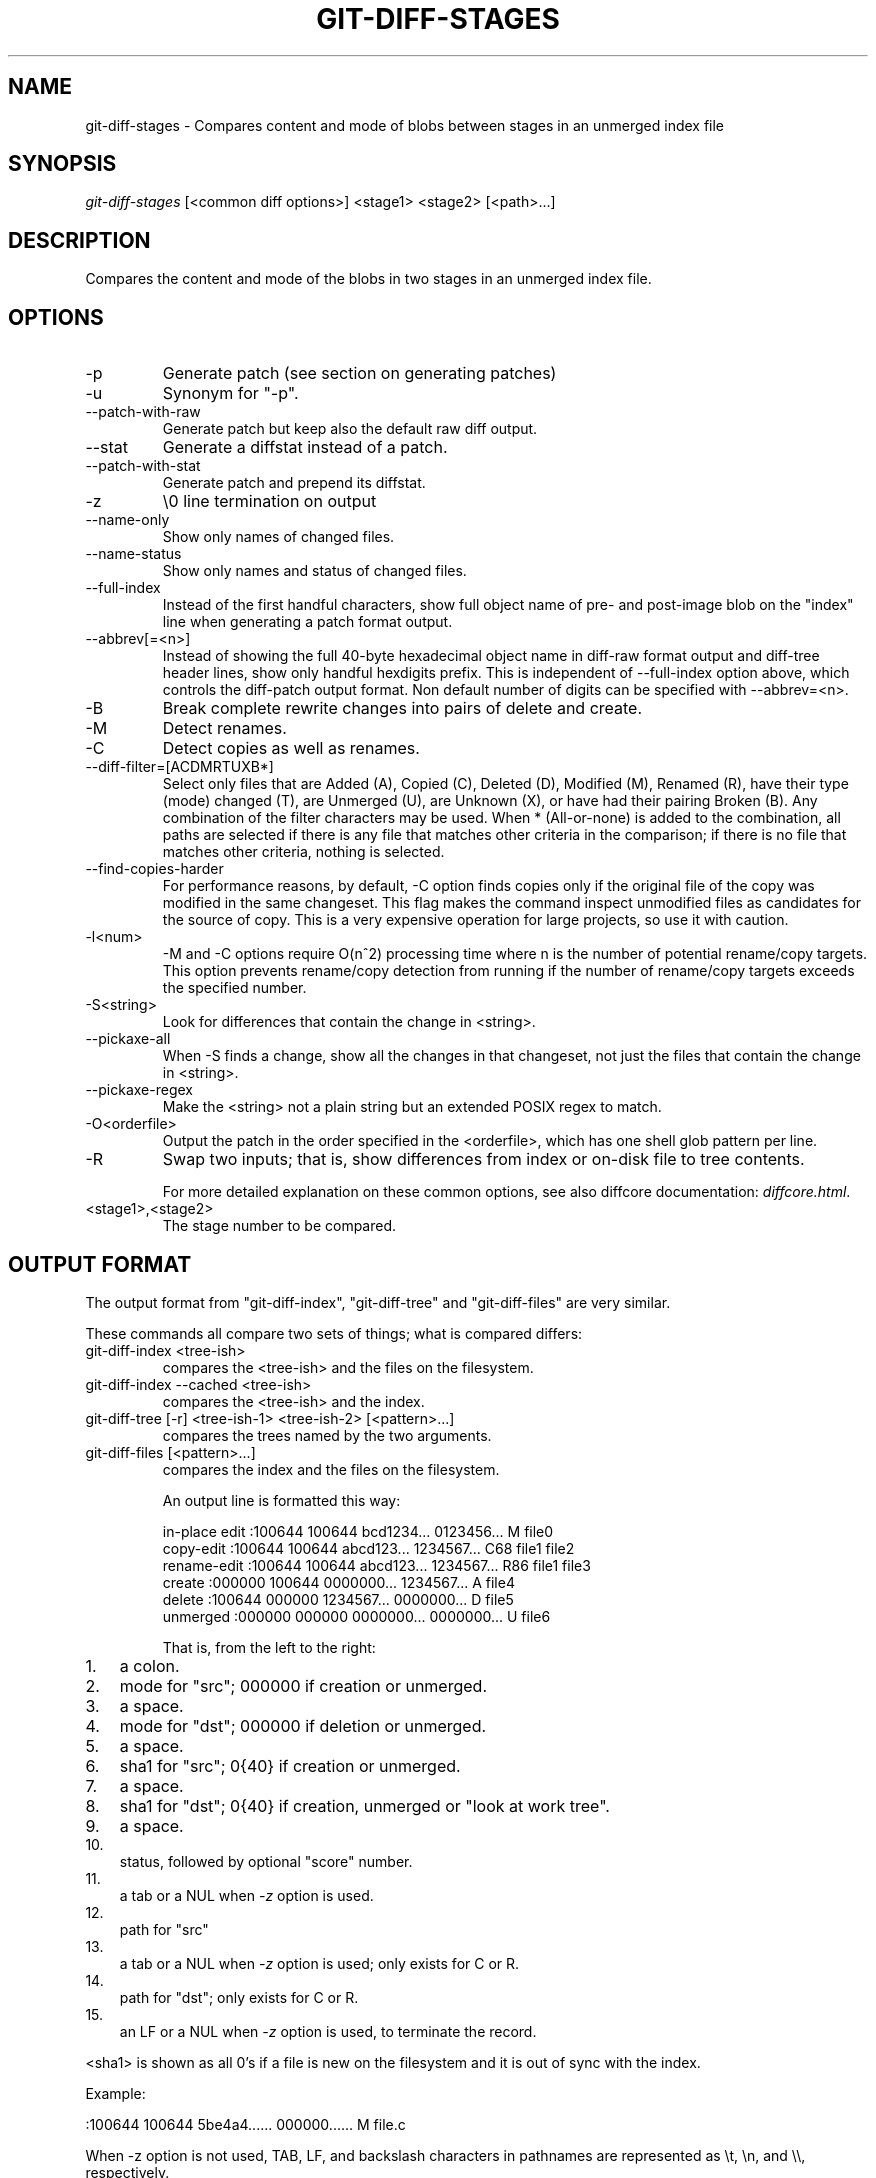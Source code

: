 .\"Generated by db2man.xsl. Don't modify this, modify the source.
.de Sh \" Subsection
.br
.if t .Sp
.ne 5
.PP
\fB\\$1\fR
.PP
..
.de Sp \" Vertical space (when we can't use .PP)
.if t .sp .5v
.if n .sp
..
.de Ip \" List item
.br
.ie \\n(.$>=3 .ne \\$3
.el .ne 3
.IP "\\$1" \\$2
..
.TH "GIT-DIFF-STAGES" 1 "" "" ""
.SH NAME
git-diff-stages \- Compares content and mode of blobs between stages in an unmerged index file
.SH "SYNOPSIS"


\fIgit\-diff\-stages\fR [<common diff options>] <stage1> <stage2> [<path>...]

.SH "DESCRIPTION"


Compares the content and mode of the blobs in two stages in an unmerged index file\&.

.SH "OPTIONS"

.TP
\-p
Generate patch (see section on generating patches)

.TP
\-u
Synonym for "\-p"\&.

.TP
\-\-patch\-with\-raw
Generate patch but keep also the default raw diff output\&.

.TP
\-\-stat
Generate a diffstat instead of a patch\&.

.TP
\-\-patch\-with\-stat
Generate patch and prepend its diffstat\&.

.TP
\-z
\\0 line termination on output

.TP
\-\-name\-only
Show only names of changed files\&.

.TP
\-\-name\-status
Show only names and status of changed files\&.

.TP
\-\-full\-index
Instead of the first handful characters, show full object name of pre\- and post\-image blob on the "index" line when generating a patch format output\&.

.TP
\-\-abbrev[=<n>]
Instead of showing the full 40\-byte hexadecimal object name in diff\-raw format output and diff\-tree header lines, show only handful hexdigits prefix\&. This is independent of \-\-full\-index option above, which controls the diff\-patch output format\&. Non default number of digits can be specified with \-\-abbrev=<n>\&.

.TP
\-B
Break complete rewrite changes into pairs of delete and create\&.

.TP
\-M
Detect renames\&.

.TP
\-C
Detect copies as well as renames\&.

.TP
\-\-diff\-filter=[ACDMRTUXB*]
Select only files that are Added (A), Copied (C), Deleted (D), Modified (M), Renamed (R), have their type (mode) changed (T), are Unmerged (U), are Unknown (X), or have had their pairing Broken (B)\&. Any combination of the filter characters may be used\&. When * (All\-or\-none) is added to the combination, all paths are selected if there is any file that matches other criteria in the comparison; if there is no file that matches other criteria, nothing is selected\&.

.TP
\-\-find\-copies\-harder
For performance reasons, by default, \-C option finds copies only if the original file of the copy was modified in the same changeset\&. This flag makes the command inspect unmodified files as candidates for the source of copy\&. This is a very expensive operation for large projects, so use it with caution\&.

.TP
\-l<num>
\-M and \-C options require O(n^2) processing time where n is the number of potential rename/copy targets\&. This option prevents rename/copy detection from running if the number of rename/copy targets exceeds the specified number\&.

.TP
\-S<string>
Look for differences that contain the change in <string>\&.

.TP
\-\-pickaxe\-all
When \-S finds a change, show all the changes in that changeset, not just the files that contain the change in <string>\&.

.TP
\-\-pickaxe\-regex
Make the <string> not a plain string but an extended POSIX regex to match\&.

.TP
\-O<orderfile>
Output the patch in the order specified in the <orderfile>, which has one shell glob pattern per line\&.

.TP
\-R
Swap two inputs; that is, show differences from index or on\-disk file to tree contents\&.


For more detailed explanation on these common options, see also diffcore documentation: \fIdiffcore.html\fR\&.

.TP
<stage1>,<stage2>
The stage number to be compared\&.

.SH "OUTPUT FORMAT"


The output format from "git\-diff\-index", "git\-diff\-tree" and "git\-diff\-files" are very similar\&.


These commands all compare two sets of things; what is compared differs:

.TP
git\-diff\-index <tree\-ish>
compares the <tree\-ish> and the files on the filesystem\&.

.TP
git\-diff\-index \-\-cached <tree\-ish>
compares the <tree\-ish> and the index\&.

.TP
git\-diff\-tree [\-r] <tree\-ish\-1> <tree\-ish\-2> [<pattern>...]
compares the trees named by the two arguments\&.

.TP
git\-diff\-files [<pattern>...]
compares the index and the files on the filesystem\&.


An output line is formatted this way:

.nf
in\-place edit  :100644 100644 bcd1234\&.\&.\&. 0123456\&.\&.\&. M file0
copy\-edit      :100644 100644 abcd123\&.\&.\&. 1234567\&.\&.\&. C68 file1 file2
rename\-edit    :100644 100644 abcd123\&.\&.\&. 1234567\&.\&.\&. R86 file1 file3
create         :000000 100644 0000000\&.\&.\&. 1234567\&.\&.\&. A file4
delete         :100644 000000 1234567\&.\&.\&. 0000000\&.\&.\&. D file5
unmerged       :000000 000000 0000000\&.\&.\&. 0000000\&.\&.\&. U file6
.fi


That is, from the left to the right:

.TP 3
1.
a colon\&.
.TP
2.
mode for "src"; 000000 if creation or unmerged\&.
.TP
3.
a space\&.
.TP
4.
mode for "dst"; 000000 if deletion or unmerged\&.
.TP
5.
a space\&.
.TP
6.
sha1 for "src"; 0{40} if creation or unmerged\&.
.TP
7.
a space\&.
.TP
8.
sha1 for "dst"; 0{40} if creation, unmerged or "look at work tree"\&.
.TP
9.
a space\&.
.TP
10.
status, followed by optional "score" number\&.
.TP
11.
a tab or a NUL when \fI\-z\fR option is used\&.
.TP
12.
path for "src"
.TP
13.
a tab or a NUL when \fI\-z\fR option is used; only exists for C or R\&.
.TP
14.
path for "dst"; only exists for C or R\&.
.TP
15.
an LF or a NUL when \fI\-z\fR option is used, to terminate the record\&.
.LP


<sha1> is shown as all 0's if a file is new on the filesystem and it is out of sync with the index\&.


Example:

.nf
:100644 100644 5be4a4\&.\&.\&.\&.\&.\&. 000000\&.\&.\&.\&.\&.\&. M file\&.c
.fi


When \-z option is not used, TAB, LF, and backslash characters in pathnames are represented as \\t, \\n, and \\\\, respectively\&.

.SH "GENERATING PATCHES WITH -P"


When "git\-diff\-index", "git\-diff\-tree", or "git\-diff\-files" are run with a \fI\-p\fR option, they do not produce the output described above; instead they produce a patch file\&.


The patch generation can be customized at two levels\&.

.TP 3
1.
When the environment variable \fIGIT_EXTERNAL_DIFF\fR is not set, these commands internally invoke "diff" like this:


.nf
diff \-L a/<path> \-L b/<path> \-pu <old> <new>
.fi
For added files, /dev/null is used for <old>\&. For removed files, /dev/null is used for <new>

The "diff" formatting options can be customized via the environment variable \fIGIT_DIFF_OPTS\fR\&. For example, if you prefer context diff:

.nf
GIT_DIFF_OPTS=\-c git\-diff\-index \-p HEAD
.fi
.TP
2.
When the environment variable \fIGIT_EXTERNAL_DIFF\fR is set, the program named by it is called, instead of the diff invocation described above\&.

For a path that is added, removed, or modified, \fIGIT_EXTERNAL_DIFF\fR is called with 7 parameters:


.nf
path old\-file old\-hex old\-mode new\-file new\-hex new\-mode
.fi
where:

<old|new>\-file

are files GIT_EXTERNAL_DIFF can use to read the contents of <old|new>,

<old|new>\-hex

are the 40\-hexdigit SHA1 hashes,

<old|new>\-mode

are the octal representation of the file modes\&.

The file parameters can point at the user's working file (e\&.g\&. new\-file in "git\-diff\-files"), /dev/null (e\&.g\&. old\-file when a new file is added), or a temporary file (e\&.g\&. old\-file in the index)\&. \fIGIT_EXTERNAL_DIFF\fR should not worry about unlinking the temporary file \-\-\- it is removed when \fIGIT_EXTERNAL_DIFF\fR exits\&.
.LP


For a path that is unmerged, \fIGIT_EXTERNAL_DIFF\fR is called with 1 parameter, <path>\&.

.SH "GIT SPECIFIC EXTENSION TO DIFF FORMAT"


What \-p option produces is slightly different from the traditional diff format\&.

.TP 3
1.
It is preceded with a "git diff" header, that looks like this:


.nf
diff \-\-git a/file1 b/file2
.fi
The a/ and b/ filenames are the same unless rename/copy is involved\&. Especially, even for a creation or a deletion, /dev/null is _not_ used in place of a/ or b/ filenames\&.

When rename/copy is involved, file1 and file2 show the name of the source file of the rename/copy and the name of the file that rename/copy produces, respectively\&.
.TP
2.
It is followed by one or more extended header lines:

.nf
old mode <mode>
new mode <mode>
deleted file mode <mode>
new file mode <mode>
copy from <path>
copy to <path>
rename from <path>
rename to <path>
similarity index <number>
dissimilarity index <number>
index <hash>\&.\&.<hash> <mode>
.fi
.TP
3.
TAB, LF, and backslash characters in pathnames are represented as \\t, \\n, and \\\\, respectively\&.
.LP

.SH "COMBINED DIFF FORMAT"


git\-diff\-tree and git\-diff\-files can take \fI\-c\fR or \fI\-\-cc\fR option to produce \fIcombined diff\fR, which looks like this:

.nf
diff \-\-combined describe\&.c
@@@ +98,7 @@@
   return (a_date > b_date) ? \-1 : (a_date == b_date) ? 0 : 1;
  }

\- static void describe(char *arg)
 \-static void describe(struct commit *cmit, int last_one)
++static void describe(char *arg, int last_one)
  {
 +     unsigned char sha1[20];
 +     struct commit *cmit;
.fi


Unlike the traditional \fIunified\fR diff format, which shows two files A and B with a single column that has \- (minus -- appears in A but removed in B), + (plus -- missing in A but added to B), or (space -- unchanged) prefix, this format compares two or more files file1, file2,... with one file X, and shows how X differs from each of fileN\&. One column for each of fileN is prepended to the output line to note how X's line is different from it\&.


A \- character in the column N means that the line appears in fileN but it does not appear in the last file\&. A + character in the column N means that the line appears in the last file, and fileN does not have that line\&.


In the above example output, the function signature was changed from both files (hence two \- removals from both file1 and file2, plus ++ to mean one line that was added does not appear in either file1 nor file2)\&. Also two other lines are the same from file1 but do not appear in file2 (hence prefixed with +)\&.


When shown by git diff\-tree \-c, it compares the parents of a merge commit with the merge result (i\&.e\&. file1\&.\&.fileN are the parents)\&. When shown by git diff\-files \-c, it compares the two unresolved merge parents with the working tree file (i\&.e\&. file1 is stage 2 aka "our version", file2 is stage 3 aka "their version")\&.

.SH "AUTHOR"


Written by Junio C Hamano <junkio@cox\&.net>

.SH "DOCUMENTATION"


Documentation by Junio C Hamano\&.

.SH "GIT"


Part of the \fBgit\fR(7) suite

